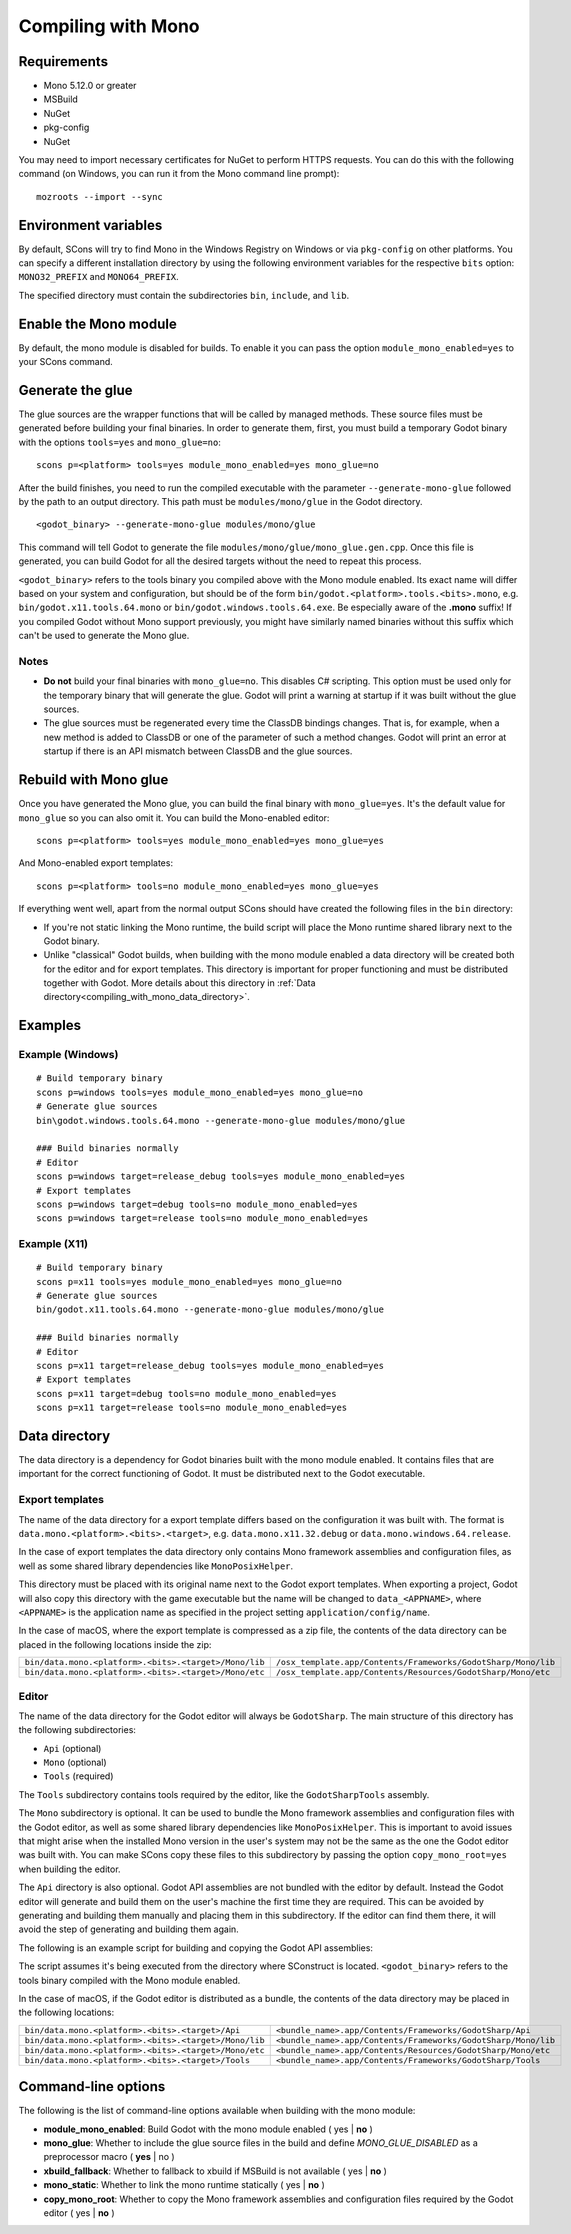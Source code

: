 .. _doc_compiling_with_mono:

Compiling with Mono
===================

.. highlight:: shell

Requirements
------------

- Mono 5.12.0 or greater
- MSBuild
- NuGet
- pkg-config
- NuGet

You may need to import necessary certificates for NuGet to perform HTTPS requests. You can do this with the following command (on Windows, you can run it from the Mono command line prompt):

::

    mozroots --import --sync

Environment variables
---------------------

By default, SCons will try to find Mono in the Windows Registry on Windows or via ``pkg-config`` on other platforms. You can specify a different installation directory by using the following environment variables for the respective ``bits`` option: ``MONO32_PREFIX`` and ``MONO64_PREFIX``.

The specified directory must contain the subdirectories ``bin``, ``include``, and ``lib``.

Enable the Mono module
----------------------

By default, the mono module is disabled for builds. To enable it you can pass the option ``module_mono_enabled=yes`` to your SCons command.

Generate the glue
-------------------

The glue sources are the wrapper functions that will be called by managed methods. These source files must be generated before building your final binaries. In order to generate them, first, you must build a temporary Godot binary with the options ``tools=yes`` and ``mono_glue=no``:

::

    scons p=<platform> tools=yes module_mono_enabled=yes mono_glue=no

After the build finishes, you need to run the compiled executable with the parameter ``--generate-mono-glue`` followed by the path to an output directory. This path must be ``modules/mono/glue`` in the Godot directory.

::

    <godot_binary> --generate-mono-glue modules/mono/glue

This command will tell Godot to generate the file ``modules/mono/glue/mono_glue.gen.cpp``.
Once this file is generated, you can build Godot for all the desired targets without the need to repeat this process.

``<godot_binary>`` refers to the tools binary you compiled above with the Mono module enabled.
Its exact name will differ based on your system and configuration, but should be of the form ``bin/godot.<platform>.tools.<bits>.mono``, e.g. ``bin/godot.x11.tools.64.mono`` or ``bin/godot.windows.tools.64.exe``.
Be especially aware of the **.mono** suffix! If you compiled Godot without Mono support previously, you might have similarly named binaries without this suffix which can't be used to generate the Mono glue.

Notes
^^^^^
-  **Do not** build your final binaries with ``mono_glue=no``. This disables C# scripting. This option must be used only for the temporary binary that will generate the glue. Godot will print a warning at startup if it was built without the glue sources.
-  The glue sources must be regenerated every time the ClassDB bindings changes. That is, for example, when a new method is added to ClassDB or one of the parameter of such a method changes. Godot will print an error at startup if there is an API mismatch between ClassDB and the glue sources.

Rebuild with Mono glue
----------------------

Once you have generated the Mono glue, you can build the final binary with ``mono_glue=yes``.
It's the default value for ``mono_glue`` so you can also omit it. You can build the Mono-enabled editor:

::

    scons p=<platform> tools=yes module_mono_enabled=yes mono_glue=yes

And Mono-enabled export templates:

::

    scons p=<platform> tools=no module_mono_enabled=yes mono_glue=yes

If everything went well, apart from the normal output SCons should have created the following files in the ``bin`` directory:

- If you're not static linking the Mono runtime, the build script will place the Mono runtime shared library next to the Godot binary.
- Unlike "classical" Godot builds, when building with the mono module enabled a data directory will be created both for the editor and for export templates. This directory is important for proper functioning and must be distributed together with Godot. More details about this directory in :ref:`Data directory<compiling_with_mono_data_directory>`.

Examples
--------

Example (Windows)
^^^^^^^^^^^^^^^^^
::

    # Build temporary binary
    scons p=windows tools=yes module_mono_enabled=yes mono_glue=no
    # Generate glue sources
    bin\godot.windows.tools.64.mono --generate-mono-glue modules/mono/glue

    ### Build binaries normally
    # Editor
    scons p=windows target=release_debug tools=yes module_mono_enabled=yes
    # Export templates
    scons p=windows target=debug tools=no module_mono_enabled=yes
    scons p=windows target=release tools=no module_mono_enabled=yes

Example (X11)
^^^^^^^^^^^^^
::

    # Build temporary binary
    scons p=x11 tools=yes module_mono_enabled=yes mono_glue=no
    # Generate glue sources
    bin/godot.x11.tools.64.mono --generate-mono-glue modules/mono/glue

    ### Build binaries normally
    # Editor
    scons p=x11 target=release_debug tools=yes module_mono_enabled=yes
    # Export templates
    scons p=x11 target=debug tools=no module_mono_enabled=yes
    scons p=x11 target=release tools=no module_mono_enabled=yes

.. _compiling_with_mono_data_directory:

Data directory
--------------

The data directory is a dependency for Godot binaries built with the mono module enabled. It contains files that are important for the correct functioning of Godot. It must be distributed next to the Godot executable.

Export templates
^^^^^^^^^^^^^^^^

The name of the data directory for a export template differs based on the configuration it was built with. The format is ``data.mono.<platform>.<bits>.<target>``, e.g. ``data.mono.x11.32.debug`` or ``data.mono.windows.64.release``.

In the case of export templates the data directory only contains Mono framework assemblies and configuration files, as well as some shared library dependencies like ``MonoPosixHelper``.

This directory must be placed with its original name next to the Godot export templates. When exporting a project, Godot will also copy this directory with the game executable but the name will be changed to ``data_<APPNAME>``, where ``<APPNAME>`` is the application name as specified in the project setting ``application/config/name``.

In the case of macOS, where the export template is compressed as a zip file, the contents of the data directory can be placed in the following locations inside the zip:

+-------------------------------------------------------+---------------------------------------------------------------+
| ``bin/data.mono.<platform>.<bits>.<target>/Mono/lib`` | ``/osx_template.app/Contents/Frameworks/GodotSharp/Mono/lib`` |
+-------------------------------------------------------+---------------------------------------------------------------+
| ``bin/data.mono.<platform>.<bits>.<target>/Mono/etc`` | ``/osx_template.app/Contents/Resources/GodotSharp/Mono/etc``  |
+-------------------------------------------------------+---------------------------------------------------------------+

Editor
^^^^^^^^

The name of the data directory for the Godot editor will always be ``GodotSharp``. The main structure of this directory has the following subdirectories:

- ``Api`` (optional)
- ``Mono`` (optional)
- ``Tools`` (required)

The ``Tools`` subdirectory contains tools required by the editor, like the ``GodotSharpTools`` assembly.

The ``Mono`` subdirectory is optional. It can be used to bundle the Mono framework assemblies and configuration files with the Godot editor, as well as some shared library dependencies like ``MonoPosixHelper``. This is important to avoid issues that might arise when the installed Mono version in the user's system may not be the same as the one the Godot editor was built with. You can make SCons copy these files to this subdirectory by passing the option ``copy_mono_root=yes`` when building the editor.

The ``Api`` directory is also optional. Godot API assemblies are not bundled with the editor by default. Instead the Godot editor will generate and build them on the user's machine the first time they are required. This can be avoided by generating and building them manually and placing them in this subdirectory. If the editor can find them there, it will avoid the step of generating and building them again.

The following is an example script for building and copying the Godot API assemblies:

.. tabs::
 .. code-tab:: bash Bash

    DATA_API_DIR=./bin/GodotSharp/Api
    SOLUTION_DIR=/tmp/build_GodotSharp
    BUILD_CONFIG=Release
    # Generate the solution
    ./bin/<godot_binary> --generate-cs-api $SOLUTION_DIR
    # Build the solution
    msbuild $SOLUTION_DIR/GodotSharp.sln /p:Configuration=$BUILD_CONFIG
    # Copy the built files
    mkdir -p $DATA_API_DIR
    cp $SOLUTION_DIR/GodotSharp/bin/$BUILD_CONFIG/{GodotSharp.dll,GodotSharp.pdb,GodotSharp.xml} $DATA_API_DIR
    cp $SOLUTION_DIR/GodotSharpEditor/bin/$BUILD_CONFIG/{GodotSharpEditor.dll,GodotSharpEditor.pdb,GodotSharpEditor.xml} $DATA_API_DIR

 .. code-tab:: batch Batch

    set DATA_API_DIR=.\bin\GodotSharp\Api
    set SOLUTION_DIR=%Temp%\build_GodotSharp
    set BUILD_CONFIG=Release
    # Generate the solution
    .\bin\<godot_binary> --generate-cs-api %SOLUTION_DIR%
    # Build the solution
    msbuild %SOLUTION_DIR%\GodotSharp.sln /p:Configuration=%BUILD_CONFIG%
    # Copy the built files
    if not exist "%DATA_API_DIR%" mkdir %DATA_API_DIR%
    for %%I in (GodotSharp.dll GodotSharp.pdb GodotSharp.xml) do copy %SOLUTION_DIR%\GodotSharp\bin\%BUILD_CONFIG%\%%I %DATA_API_DIR%
    for %%I in (GodotSharpEditor.dll GodotSharpEditor.pdb GodotSharpEditor.xml) do copy %SOLUTION_DIR%\GodotSharpEditor\bin\%BUILD_CONFIG%\%%I %DATA_API_DIR%

The script assumes it's being executed from the directory where SConstruct is located.
``<godot_binary>`` refers to the tools binary compiled with the Mono module enabled.

In the case of macOS, if the Godot editor is distributed as a bundle, the contents of the data directory may be placed in the following locations:

+-------------------------------------------------------+---------------------------------------------------------------+
| ``bin/data.mono.<platform>.<bits>.<target>/Api``      | ``<bundle_name>.app/Contents/Frameworks/GodotSharp/Api``      |
+-------------------------------------------------------+---------------------------------------------------------------+
| ``bin/data.mono.<platform>.<bits>.<target>/Mono/lib`` | ``<bundle_name>.app/Contents/Frameworks/GodotSharp/Mono/lib`` |
+-------------------------------------------------------+---------------------------------------------------------------+
| ``bin/data.mono.<platform>.<bits>.<target>/Mono/etc`` | ``<bundle_name>.app/Contents/Resources/GodotSharp/Mono/etc``  |
+-------------------------------------------------------+---------------------------------------------------------------+
| ``bin/data.mono.<platform>.<bits>.<target>/Tools``    | ``<bundle_name>.app/Contents/Frameworks/GodotSharp/Tools``    |
+-------------------------------------------------------+---------------------------------------------------------------+

Command-line options
--------------------

The following is the list of command-line options available when building with the mono module:

- **module_mono_enabled**: Build Godot with the mono module enabled ( yes | **no** )

- **mono_glue**: Whether to include the glue source files in the build and define `MONO_GLUE_DISABLED` as a preprocessor macro ( **yes** | no )

- **xbuild_fallback**: Whether to fallback to xbuild if MSBuild is not available ( yes | **no** )

- **mono_static**: Whether to link the mono runtime statically ( yes | **no** )

- **copy_mono_root**: Whether to copy the Mono framework assemblies and configuration files required by the Godot editor ( yes | **no** )
